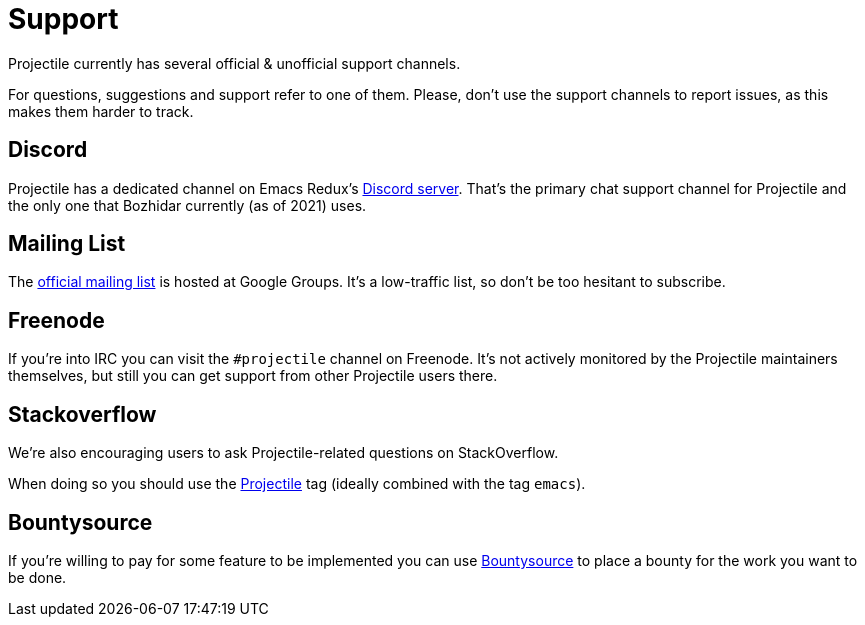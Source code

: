 = Support

Projectile currently has several official & unofficial support channels.

For questions, suggestions and support refer to one of them.  Please, don't
use the support channels to report issues, as this makes them harder to track.

== Discord

Projectile has a dedicated channel on Emacs Redux's https://discord.gg/3Cf2Qpyry5[Discord server]. That's the primary chat support channel for Projectile and the only
one that Bozhidar currently (as of 2021) uses.

== Mailing List

The https://groups.google.com/forum/#!forum/projectile[official mailing list] is
hosted at Google Groups. It's a low-traffic list, so don't be too hesitant to subscribe.

== Freenode

If you're into IRC you can visit the `#projectile` channel on Freenode.
It's not actively
monitored by the Projectile maintainers themselves, but still you can get support
from other Projectile users there.

== Stackoverflow

We're also encouraging users to ask Projectile-related questions on StackOverflow.

When doing so you should use the
http://stackoverflow.com/questions/tagged/projectile[Projectile] tag (ideally combined
with the tag `emacs`).

== Bountysource

If you're willing to pay for some feature to be implemented you can use
https://www.bountysource.com/teams/projectile/issues[Bountysource] to place a
bounty for the work you want to be done.
